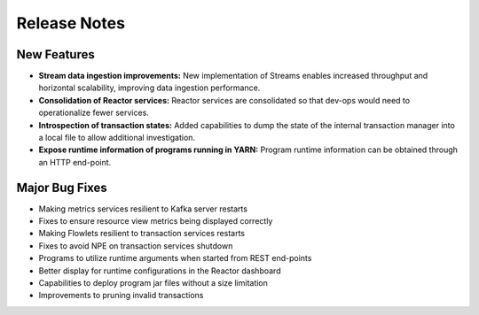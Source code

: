 .. :Author: Continuuity, Inc 
   :Description: Release notes for Continuuity Reactor

.. _overview_release-notes:

.. index::
   single: Release Notes

=============
Release Notes
=============
.. _release-notes:

New Features
^^^^^^^^^^^^^
- **Stream data ingestion improvements:**
  New implementation of Streams enables increased throughput and horizontal scalability, improving data ingestion performance.
- **Consolidation of Reactor services:**
  Reactor services are consolidated so that dev-ops would need to operationalize fewer services. 
- **Introspection of transaction states:**
  Added capabilities to dump the state of the internal transaction manager into a local file to allow additional investigation.
- **Expose runtime information of programs running in YARN:**
  Program runtime information can be obtained through an HTTP end-point.

Major Bug Fixes
^^^^^^^^^^^^^^^
• Making metrics services resilient to Kafka server restarts
• Fixes to ensure resource view metrics being displayed correctly
• Making Flowlets resilient to transaction services restarts
• Fixes to avoid NPE on transaction services shutdown
• Programs to utilize runtime arguments when started from REST end-points
• Better display for runtime configurations in the Reactor dashboard
• Capabilities to deploy program jar files without a size limitation
• Improvements to pruning invalid transactions

